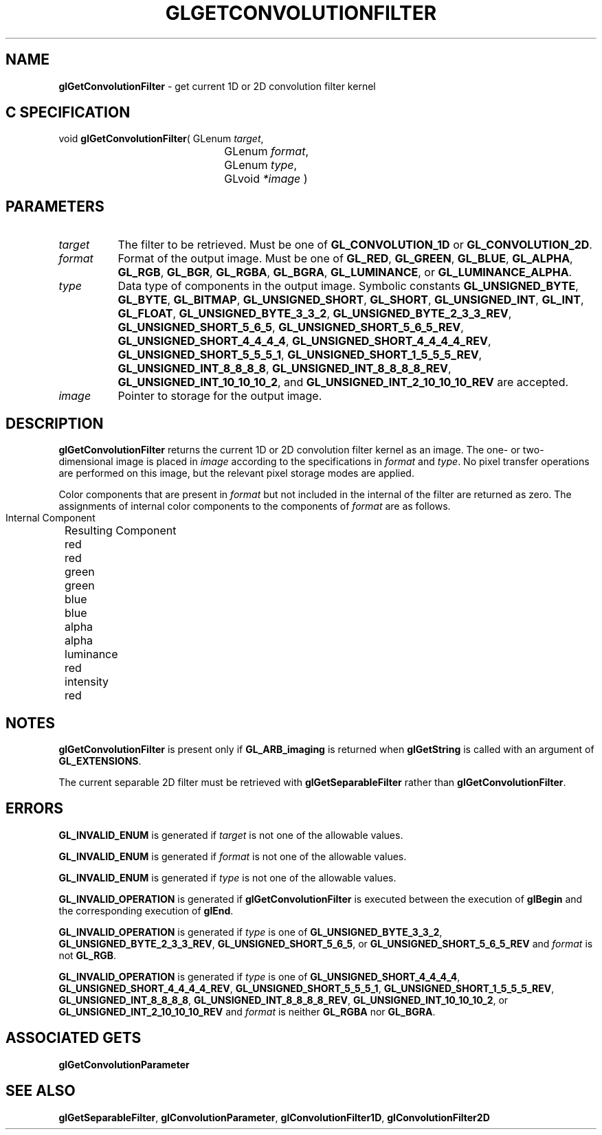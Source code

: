 '\" t  
'\"macro stdmacro
.ds Vn Version 1.2
.ds Dt 24 September 1999
.ds Re Release 1.2.1
.ds Dp May 22 14:45
.ds Dm 5 May 22 14:
.ds Xs 38054     6
.TH GLGETCONVOLUTIONFILTER 3G
.SH NAME
.B "glGetConvolutionFilter
\- get current 1D or 2D convolution filter kernel

.SH C SPECIFICATION
void \f3glGetConvolutionFilter\fP(
GLenum \fItarget\fP,
.nf
.ta \w'\f3void \fPglGetConvolutionFilter( 'u
	GLenum \fIformat\fP,
	GLenum \fItype\fP,
	GLvoid \fI*image\fP )
.fi

.SH PARAMETERS
.TP \w'\f2target\fP\ \ 'u 
\f2target\fP
The filter to be retrieved.
Must be one of
\%\f3GL_CONVOLUTION_1D\fP or
\%\f3GL_CONVOLUTION_2D\fP.
.TP
\f2format\fP
Format of the output image.
Must be one of
\%\f3GL_RED\fP,
\%\f3GL_GREEN\fP,
\%\f3GL_BLUE\fP,
\%\f3GL_ALPHA\fP,
\%\f3GL_RGB\fP,
\%\f3GL_BGR\fP,
\%\f3GL_RGBA\fP,
\%\f3GL_BGRA\fP,
\%\f3GL_LUMINANCE\fP, or
\%\f3GL_LUMINANCE_ALPHA\fP.
.TP
\f2type\fP
Data type of components in the output image.
Symbolic constants
\%\f3GL_UNSIGNED_BYTE\fP,
\%\f3GL_BYTE\fP,
\%\f3GL_BITMAP\fP,
\%\f3GL_UNSIGNED_SHORT\fP,
\%\f3GL_SHORT\fP,
\%\f3GL_UNSIGNED_INT\fP,
\%\f3GL_INT\fP,
\%\f3GL_FLOAT\fP,
\%\f3GL_UNSIGNED_BYTE_3_3_2\fP,
\%\f3GL_UNSIGNED_BYTE_2_3_3_REV\fP,
\%\f3GL_UNSIGNED_SHORT_5_6_5\fP,
\%\f3GL_UNSIGNED_SHORT_5_6_5_REV\fP,
\%\f3GL_UNSIGNED_SHORT_4_4_4_4\fP,
\%\f3GL_UNSIGNED_SHORT_4_4_4_4_REV\fP,
\%\f3GL_UNSIGNED_SHORT_5_5_5_1\fP,
\%\f3GL_UNSIGNED_SHORT_1_5_5_5_REV\fP,
\%\f3GL_UNSIGNED_INT_8_8_8_8\fP,
\%\f3GL_UNSIGNED_INT_8_8_8_8_REV\fP,
\%\f3GL_UNSIGNED_INT_10_10_10_2\fP, and
\%\f3GL_UNSIGNED_INT_2_10_10_10_REV\fP
are accepted.
.TP
\f2image\fP
Pointer to storage for the output image.
.SH DESCRIPTION
\%\f3glGetConvolutionFilter\fP returns the current 1D or 2D convolution filter kernel as an image.
The one- or two-dimensional image is placed in \f2image\fP according to the
specifications in \f2format\fP and \f2type\fP.
No pixel transfer operations are performed on this image, but the relevant
pixel storage modes are applied.
.sp
Color components that are present in \f2format\fP but not included in the
internal  of the filter are returned as zero.
The assignments of internal color components to the components of \f2format\fP
are as follows.
.br
.bp

.Bd -literal
 Internal Component		Resulting Component
 red					red
 green					green
 blue					blue
 alpha					alpha
 luminance				red
 intensity				red
.Ed

.SH NOTES
\%\f3glGetConvolutionFilter\fP is present only if \%\f3GL_ARB_imaging\fP is returned when \%\f3glGetString\fP
is called with an argument of \%\f3GL_EXTENSIONS\fP.
.P
The current separable 2D filter must be retrieved with
\%\f3glGetSeparableFilter\fP rather than \%\f3glGetConvolutionFilter\fP.
.SH ERRORS
\%\f3GL_INVALID_ENUM\fP is generated if \f2target\fP is not one of the allowable
values.
.P
\%\f3GL_INVALID_ENUM\fP is generated if \f2format\fP is not one of the allowable
values.
.P
\%\f3GL_INVALID_ENUM\fP is generated if \f2type\fP is not one of the allowable
values.
.P
\%\f3GL_INVALID_OPERATION\fP is generated if \%\f3glGetConvolutionFilter\fP is executed
between the execution of \%\f3glBegin\fP and the corresponding
execution of \%\f3glEnd\fP.
.P
\%\f3GL_INVALID_OPERATION\fP is generated if \f2type\fP is one of
\%\f3GL_UNSIGNED_BYTE_3_3_2\fP,
\%\f3GL_UNSIGNED_BYTE_2_3_3_REV\fP,
\%\f3GL_UNSIGNED_SHORT_5_6_5\fP, or
\%\f3GL_UNSIGNED_SHORT_5_6_5_REV\fP
and \f2format\fP is not \%\f3GL_RGB\fP.
.P
\%\f3GL_INVALID_OPERATION\fP is generated if \f2type\fP is one of
\%\f3GL_UNSIGNED_SHORT_4_4_4_4\fP,
\%\f3GL_UNSIGNED_SHORT_4_4_4_4_REV\fP,
\%\f3GL_UNSIGNED_SHORT_5_5_5_1\fP,
\%\f3GL_UNSIGNED_SHORT_1_5_5_5_REV\fP,
\%\f3GL_UNSIGNED_INT_8_8_8_8\fP,
\%\f3GL_UNSIGNED_INT_8_8_8_8_REV\fP,
\%\f3GL_UNSIGNED_INT_10_10_10_2\fP, or
\%\f3GL_UNSIGNED_INT_2_10_10_10_REV\fP
and \f2format\fP is neither \%\f3GL_RGBA\fP nor \%\f3GL_BGRA\fP.
.SH ASSOCIATED GETS
\%\f3glGetConvolutionParameter\fP
.SH SEE ALSO
\%\f3glGetSeparableFilter\fP,
\%\f3glConvolutionParameter\fP,
\%\f3glConvolutionFilter1D\fP,
\%\f3glConvolutionFilter2D\fP
